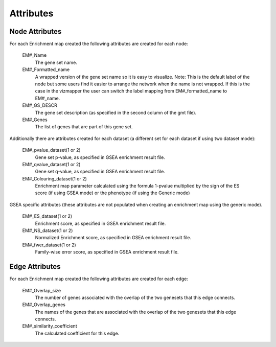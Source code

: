 Attributes
==========

Node Attributes
---------------

For each Enrichment map created the following attributes are created for each node:

	EM#_Name
	  The gene set name.

	EM#_Formatted_name
	  A wrapped version of the gene set name so it is easy to visualize.
	  Note: This is the default label of the node but some users find it easier to 
	  arrange the network when the name is not wrapped. If this is the case in the vizmapper 
	  the user can switch the label mapping from EM#_formatted_name to EM#_name. 

	EM#_GS_DESCR
	  The gene set description (as specified in the second column of the gmt file).

	EM#_Genes
	  The list of genes that are part of this gene set. 

Additionally there are attributes created for each dataset (a different set for each dataset 
if using two dataset mode):

	EM#_pvalue_dataset(1 or 2)
	  Gene set p-value, as specified in GSEA enrichment result file.

	EM#_qvalue_dataset(1 or 2)
	  Gene set q-value, as specified in GSEA enrichment result file.

	EM#_Colouring_dataset(1 or 2)
	  Enrichment map parameter calculated using the formula 1-pvalue multiplied by the sign 
	  of the ES score (if using GSEA mode) or the phenotype (if using the Generic mode)

GSEA specific attributes (these attributes are not populated when creating an enrichment 
map using the generic mode).

	EM#_ES_dataset(1 or 2)
	  Enrichment score, as specified in GSEA enrichment result file.

	EM#_NS_dataset(1 or 2)
	  Normalized Enrichment score, as specified in GSEA enrichment result file.

	EM#_fwer_dataset(1 or 2)
	  Family-wise error score, as specified in GSEA enrichment result file. 


Edge Attributes
---------------

For each Enrichment map created the following attributes are created for each edge:

	EM#_Overlap_size
	  The number of genes associated with the overlap of the two genesets that this edge connects.

	EM#_Overlap_genes
	  The names of the genes that are associated with the overlap of the two genesets that this 
	  edge connects.

	EM#_similarity_coefficient
	  The calculated coefficient for this edge. 